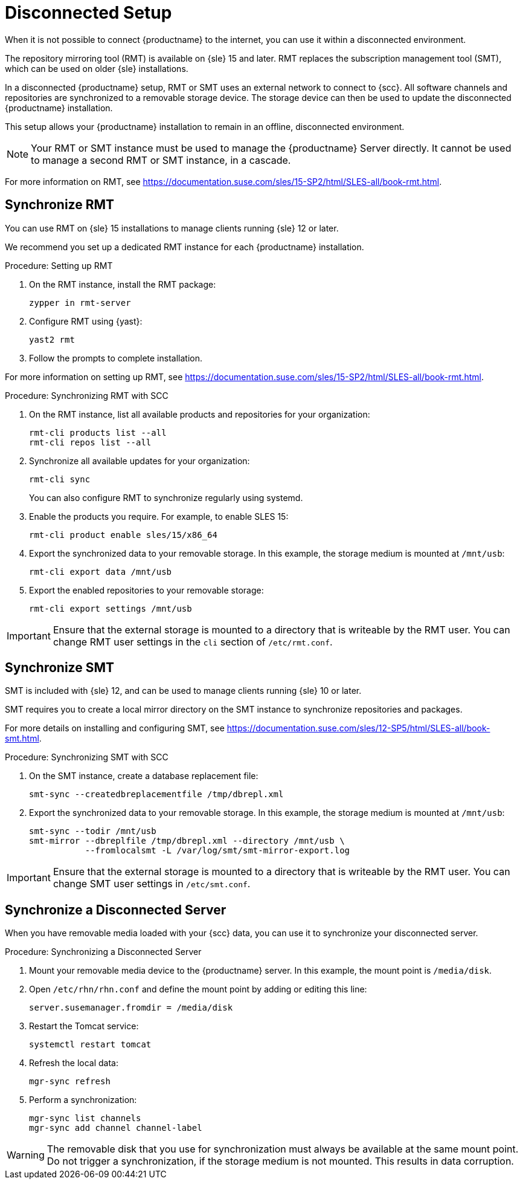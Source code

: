 [[disconnected-setup]]
= Disconnected Setup

When it is not possible to connect {productname} to the internet, you can use it within a disconnected environment.

The repository mirroring tool (RMT) is available on {sle}{nbsp}15 and later.
RMT replaces the subscription management tool (SMT), which can be used on older {sle} installations.

In a disconnected {productname} setup, RMT or SMT uses an external network to connect to {scc}.
All software channels and repositories are synchronized to a removable storage device.
The storage device can then be used to update the disconnected {productname} installation.

This setup allows your {productname} installation to remain in an offline, disconnected environment.

[NOTE]
====
Your RMT or SMT instance must be used to manage the {productname} Server directly.
It cannot be used to manage a second RMT or SMT instance, in a cascade.
====

For more information on RMT, see https://documentation.suse.com/sles/15-SP2/html/SLES-all/book-rmt.html.


== Synchronize RMT

You can use RMT on {sle} 15 installations to manage clients running {sle} 12 or later.

We recommend you set up a dedicated RMT instance for each {productname} installation.



.Procedure: Setting up RMT
. On the RMT instance, install the RMT package:
+
----
zypper in rmt-server
----
. Configure RMT using {yast}:
+
----
yast2 rmt
----
. Follow the prompts to complete installation.

For more information on setting up RMT, see https://documentation.suse.com/sles/15-SP2/html/SLES-all/book-rmt.html.



.Procedure: Synchronizing RMT with SCC
. On the RMT instance, list all available products and repositories for your organization:
+
----
rmt-cli products list --all
rmt-cli repos list --all
----
. Synchronize all available updates for your organization:
+
----
rmt-cli sync
----
You can also configure RMT to synchronize regularly using systemd.
. Enable the products you require.
    For example, to enable SLES 15:
+
----
rmt-cli product enable sles/15/x86_64
----
. Export the synchronized data to your removable storage.
    In this example, the storage medium is mounted at [path]``/mnt/usb``:
+
----
rmt-cli export data /mnt/usb
----
. Export the enabled repositories to your removable storage:
+
----
rmt-cli export settings /mnt/usb
----


[IMPORTANT]
====
Ensure that the external storage is mounted to a directory that is writeable by the RMT user.
You can change RMT user settings in the `cli` section of [path]``/etc/rmt.conf``.
====



== Synchronize SMT


SMT is included with {sle} 12, and can be used to manage clients running {sle} 10 or later.

SMT requires you to create a local mirror directory on the SMT instance to synchronize repositories and packages.

For more details on installing and configuring SMT, see https://documentation.suse.com/sles/12-SP5/html/SLES-all/book-smt.html.



.Procedure: Synchronizing SMT with SCC
. On the SMT instance, create a database replacement file:
+
----
smt-sync --createdbreplacementfile /tmp/dbrepl.xml
----
. Export the synchronized data to your removable storage.
    In this example, the storage medium is mounted at [path]``/mnt/usb``:
+
----
smt-sync --todir /mnt/usb
smt-mirror --dbreplfile /tmp/dbrepl.xml --directory /mnt/usb \
           --fromlocalsmt -L /var/log/smt/smt-mirror-export.log
----


[IMPORTANT]
====
Ensure that the external storage is mounted to a directory that is writeable by the RMT user.
You can change SMT user settings in [path]``/etc/smt.conf``.
====



== Synchronize a Disconnected Server

When you have removable media loaded with your {scc} data, you can use it to synchronize your disconnected server.



.Procedure: Synchronizing a Disconnected Server
. Mount your removable media device to the {productname} server.
    In this example, the mount point is [path]``/media/disk``.
. Open ``/etc/rhn/rhn.conf`` and define the mount point by adding or editing this line:
+
----
server.susemanager.fromdir = /media/disk
----
+
. Restart the Tomcat service:
+
----
systemctl restart tomcat
----
. Refresh the local data:
+
----
mgr-sync refresh
----
. Perform a synchronization:
+
----
mgr-sync list channels
mgr-sync add channel channel-label
----

[WARNING]
====
The removable disk that you use for synchronization must always be available at the same mount point.
Do not trigger a synchronization, if the storage medium is not mounted.
This results in data corruption.
====
